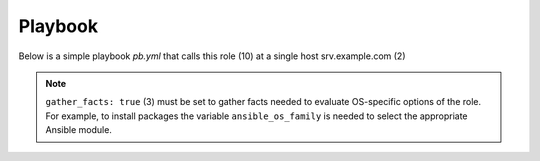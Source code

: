 Playbook
********

Below is a simple playbook *pb.yml* that calls this role (10) at a single host srv.example.com (2)

.. code-block:: yaml
   :emphasize-lines: 2,10
   :linenos:

   ---
   - hosts: srv.example.com
     gather_facts: true
     connection: ssh
     remote_user: admin
     become: true
     become_user: root
     become_method: sudo
     roles:
       - vbotka.ansible_runner

.. note::

   ``gather_facts: true`` (3) must be set to gather facts needed to evaluate OS-specific options of
   the role. For example, to install packages the variable ``ansible_os_family`` is needed to select
   the appropriate Ansible module.

.. seealso::

   * For details see `Connection Plugins`_ (4-5)
   * See also `Understanding Privilege Escalation`_ (6-8)

.. _Connection Plugins: https://docs.ansible.com/ansible/latest/plugins/connection.html
.. _Understanding Privilege Escalation: https://docs.ansible.com/ansible/latest/user_guide/become.html#understanding-privilege-escalation
